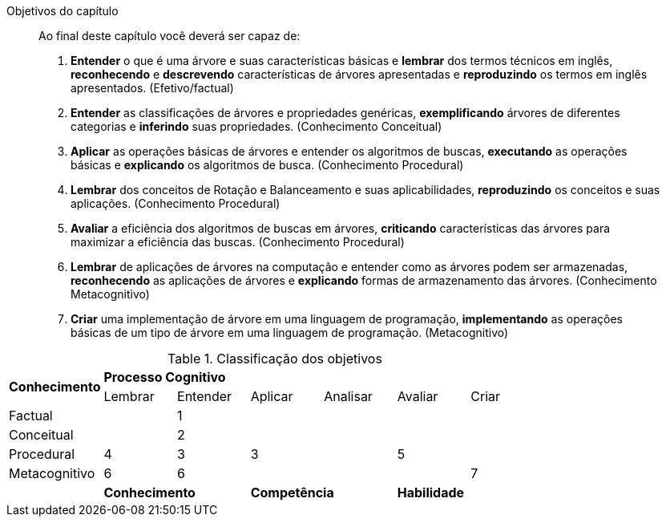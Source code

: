 .Objetivos do capítulo
____
Ao final deste capítulo você deverá ser capaz de:

1. *Entender* o que é uma árvore e suas características básicas e
*lembrar* dos termos técnicos em inglês, *reconhecendo* e
*descrevendo* características de árvores apresentadas e *reproduzindo*
os termos em inglês apresentados. (Efetivo/factual)

2. *Entender* as classificações de árvores e propriedades genéricas,
*exemplificando* árvores de diferentes categorias e *inferindo* suas
propriedades. (Conhecimento Conceitual)

3. *Aplicar* as operações básicas de árvores e entender os algoritmos
de buscas, *executando* as operações básicas e *explicando* os algoritmos
de busca. (Conhecimento Procedural)

4. *Lembrar* dos conceitos de Rotação e Balanceamento e suas
aplicabilidades, *reproduzindo* os conceitos e suas aplicações.
(Conhecimento Procedural)

5. *Avaliar* a eficiência dos algoritmos de buscas em árvores,
*criticando* características das árvores para maximizar a eficiência das
buscas. (Conhecimento Procedural)

6. *Lembrar* de aplicações de árvores na computação e entender como as
árvores podem ser armazenadas, *reconhecendo* as aplicações de árvores e
*explicando* formas de armazenamento das árvores. (Conhecimento
Metacognitivo)

7. *Criar* uma implementação de árvore em uma linguagem de
programação, *implementando* as operações básicas de um tipo de árvore
em uma linguagem de programação. (Metacognitivo)

____

.Classificação dos objetivos
[cols="^13,^10,^10,^10,^10,^10,^10", grid="cols",frame="none"]
|====
1.2+s| Conhecimento 6+s| Processo Cognitivo
|                 Lembrar  |Entender  | Aplicar |  Analisar  | Avaliar | Criar
| Factual        |         | 1        |         |            |         |
| Conceitual     |         | 2        |         |            |         |
| Procedural     | 4       | 3        | 3       |            | 5       |
| Metacognitivo  | 6       | 6        |         |            |         |  7
|  2+s|Conhecimento 2+s|Competência 2+s|Habilidade
|====

////
A *elaboração dos objetivos de aprendizagem* e *divisão das seções* do
capítulo seguem a taxonomia de Bloom revisada, para
compreender esta classificação recomendo a leitura de  ``Taxonomia de
Bloom: revisão teórica e apresentação das adequações do instrumento
para definição de objetivos instrucionai'', disponível em
http://www.scielo.br/pdf/gp/v17n2/a15v17n2.pdf.
////


